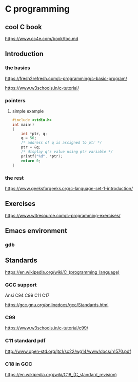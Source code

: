 * C programming

** cool C book
https://www.cc4e.com/book/toc.md

** Introduction

*** the basics

https://fresh2refresh.com/c-programming/c-basic-program/

https://www.w3schools.in/c-tutorial/

*** pointers

**** simple example
#+BEGIN_SRC c
  #include <stdio.h>
  int main()
  {
      int *ptr, q;
      q = 50;
      /* address of q is assigned to ptr */
      ptr = &q;
      /* display q's value using ptr variable */
      printf("%d", *ptr);
      return 0;
  }
#+END_SRC

*** the rest

https://www.geeksforgeeks.org/c-language-set-1-introduction/

** Exercises

https://www.w3resource.com/c-programming-exercises/

** Emacs environment

*** gdb


** Standards

https://en.wikipedia.org/wiki/C_(programming_language)

*** GCC support

Ansi C94 C99 C11 C17

https://gcc.gnu.org/onlinedocs/gcc/Standards.html

*** C99

https://www.w3schools.in/c-tutorial/c99/

*** C11 standard pdf

http://www.open-std.org/jtc1/sc22/wg14/www/docs/n1570.pdf

*** C18 in GCC
https://en.wikipedia.org/wiki/C18_(C_standard_revision)
